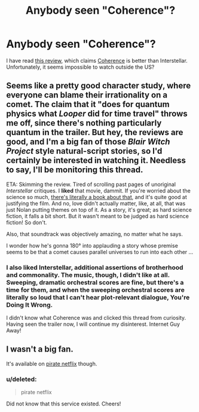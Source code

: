 #+TITLE: Anybody seen "Coherence"?

* Anybody seen "Coherence"?
:PROPERTIES:
:Author: qznc
:Score: 7
:DateUnix: 1416990756.0
:DateShort: 2014-Nov-26
:END:
I have read [[http://www.sirlin.net/posts/interstellar-and-coherence][this review]], which claims [[http://www.coherencethemovie.com/][Coherence]] is better than Interstellar. Unfortunately, it seems impossible to watch outside the US?


** Seems like a pretty good character study, where everyone can blame their irrationality on a comet. The claim that it "does for quantum physics what /Looper/ did for time travel" throws me off, since there's nothing particularly quantum in the trailer. But hey, the reviews are good, and I'm a big fan of those /Blair Witch Project/ style natural-script stories, so I'd certainly be interested in watching it. Needless to say, I'll be monitoring this thread.

ETA: Skimming the review. Tired of scrolling past pages of unoriginal /Interstellar/ critiques. I *liked* that movie, dammit. If you're worried about the science so much, [[http://www.amazon.com/The-Science-Interstellar-Kip-Thorne/dp/0393351378][there's literally a book about that]], and it's quite good at justifying the film. And no, love didn't actually matter, like, at all, that was just Nolan putting themes on top of it. As a story, it's great; as hard science fiction, it falls a bit short. But it wasn't meant to be judged as hard science fiction! So don't.

Also, that soundtrack was objectively amazing, no matter what he says.

I wonder how he's gonna 180° into applauding a story whose premise seems to be that a comet causes parallel universes to run into each other ...
:PROPERTIES:
:Score: 3
:DateUnix: 1417009469.0
:DateShort: 2014-Nov-26
:END:

*** I also liked Interstellar, additional assertions of brotherhood and commonality. The music, though, I didn't like at all. Sweeping, dramatic orchestral scores are fine, but there's a time for them, and when the sweeping orchestral scores are literally so loud that I can't hear plot-relevant dialogue, You're Doing It Wrong.

I didn't know what Coherence was and clicked this thread from curiosity. Having seen the trailer now, I will continue my disinterest. Internet Guy Away!
:PROPERTIES:
:Author: Nevereatcars
:Score: 0
:DateUnix: 1417230812.0
:DateShort: 2014-Nov-29
:END:


** I wasn't a big fan.

It's available on [[https://popcorntime.io/][pirate netflix]] though.
:PROPERTIES:
:Author: traverseda
:Score: 1
:DateUnix: 1417034009.0
:DateShort: 2014-Nov-27
:END:

*** u/deleted:
#+begin_quote
  pirate netflix
#+end_quote

Did not know that this service existed. Cheers!
:PROPERTIES:
:Score: 1
:DateUnix: 1417053392.0
:DateShort: 2014-Nov-27
:END:
